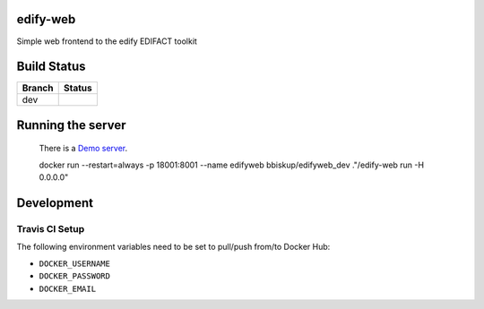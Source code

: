 edify-web
=========

Simple web frontend to the edify EDIFACT toolkit


Build Status
============

====== ===============
Branch Status
====== ===============
dev    |travis-dev|
====== ===============

.. |travis-dev| image:: https://travis-ci.org/bbiskup/edify-web.svg?branch=dev
        :target: https://travis-ci.org/bbiskup/edify-web

Running the server
==================
 
  There is a `Demo server <http://ec2-54-194-191-17.eu-west-1.compute.amazonaws.com:18001/>`_.
  
  docker run --restart=always -p 18001:8001 --name edifyweb bbiskup/edifyweb_dev ."/edify-web run -H 0.0.0.0"

Development
===========

Travis CI Setup
+++++++++++++++

The following environment variables need to be set to pull/push from/to Docker Hub:

- ``DOCKER_USERNAME``
- ``DOCKER_PASSWORD``
- ``DOCKER_EMAIL``
